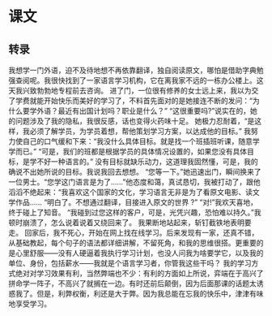 * 课文
** 转录
我想学一门外语，迫不及待地想不再依靠翻译，独自阅读原文，哪怕是借助字典勉强查阅呢。我很快找到了一家语言学习机构，它在离我家不远的一栋办公楼上。这天我兴致勃勃地专程前去咨询。
进了门，一位很有修养的女士远上来，我以为交了学费就能开始快乐而美好的学习了，不料首先面对的是她接连不断的发问：“为什么要学外语？最近有出国计划吗？职业是什么？”
“这很重要吗?”说实在的，她的问题涉及了我的隐私，我很反感，话也变得火药味十足。
她极力忍耐着，“是这样，我必须了解学员，为学员着想，帮他策划学习方案，以达成他的目标。”
我努力使自己的口气缓和下来：“我没什么具体目标。就是找一个班插班听课，随意学学而已。”
“可是，我们的班都是根据学员的具体情况设置的，如果您没有具体目标，是学不好一种语言的。”
没有目标就缺乐动力，这道理我固然懂，可是，我的确说不出她所说的目标。我说我回去想想。
“您等一下。”她迅速出门，瞬间换来了一位男士。“您学这门语言是为了……”他态度和蔼，真试恳切，我被打动了，跟他滔滔不绝起来：“我喜欢这个国家的文化，学习语言无非是为了看原文电影、读文学作品……
“明白了。不想通过翻译，目接进入原文的世界 ?”
“对!”我欢天喜地，终于碰上了知音。
“我碰到过您这样的客户，可是，光凭兴趣，恐怕难以持久。”我顿时崩溃了，怎么说着说着又绕回来了。
我果断地站起来，斩钉截铁地表明要走。
回家后，我不死心，开始在网上找在线学习。后来发现有一家，还真不错，从基础教起，每个句子的语法都详细讲解，不留死角，和我的思维很搭。更重要的是心里舒服——没有人硬逼着我执行学习计划，也没人问我为啥要学它，以及我的单位、身份，包括薪水——我就是个语言学习者，你管我这些干吗？
我的学习方式绝对对学习效果有利，当然弊端也不少：有利的方面如上所说，弈端在于高兴了拼命学一阵子，不高兴了就搁在一边。有时还前后颠倒，因为后面那课的话题太诱惑我了。但是，利弊权衡，利还是大于弊。因为我总能在忘我的快乐中，津津有味地享受学习。
